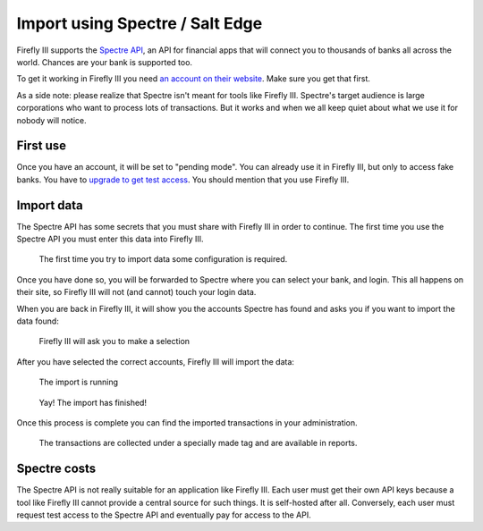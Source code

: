 .. _importspectre:

================================
Import using Spectre / Salt Edge
================================

Firefly III supports the `Spectre API <https://www.saltedge.com/products/spectre>`_, an API for financial apps that will connect you to thousands of banks all across the world. Chances are your bank is supported too.

To get it working in Firefly III you need `an account on their website <https://www.saltedge.com/client_users/sign_up>`_. Make sure you get that first.

As a side note: please realize that Spectre isn't meant for tools like Firefly III. Spectre's target audience is large corporations who want to process lots of transactions. But it works and when we all keep quiet about what we use it for nobody will notice.

First use
---------

Once you have an account, it will be set to "pending mode". You can already use it in Firefly III, but only to access fake banks. You have to `upgrade to get test access <https://www.saltedge.com/test_access>`_. You should mention that you use Firefly III.

Import data
-----------

The Spectre API has some secrets that you must share with Firefly III in order to continue. The first time you use the Spectre API you must enter this data into Firefly III.

.. figure:: https://firefly-iii.org/static/docs/4.7.0/spectre-config.png
   :alt: Import configuration
   
   The first time you try to import data some configuration is required.

Once you have done so, you will be forwarded to Spectre where you can select your bank, and login. This all happens on their site, so Firefly III will not (and cannot) touch your login data.

When you are back in Firefly III, it will show you the accounts Spectre has found and asks you if you want to import the data found:

.. figure:: https://firefly-iii.org/static/docs/4.7.0/spectre-accounts.png
   :alt: Account selection
   
   Firefly III will ask you to make a selection

After you have selected the correct accounts, Firefly III will import the data:

.. figure:: https://firefly-iii.org/static/docs/4.7.0/spectre-import-running.png
   :alt: The import is running
   
   The import is running

.. figure:: https://firefly-iii.org/static/docs/4.7.0/spectre-import-finished.png
   :alt: The import is finished
   
   Yay! The import has finished!

Once this process is complete you can find the imported transactions in your administration.

.. figure:: https://firefly-iii.org/static/docs/4.7.0/spectre-result.png
   :alt: Result of the import
   
   The transactions are collected under a specially made tag and are available in reports.


Spectre costs
-------------

The Spectre API is not really suitable for an application like Firefly III. Each user must get their own API keys because a tool like Firefly III cannot provide a central source for such things. It is self-hosted after all. Conversely, each user must request test access to the Spectre API and eventually pay for access to the API.